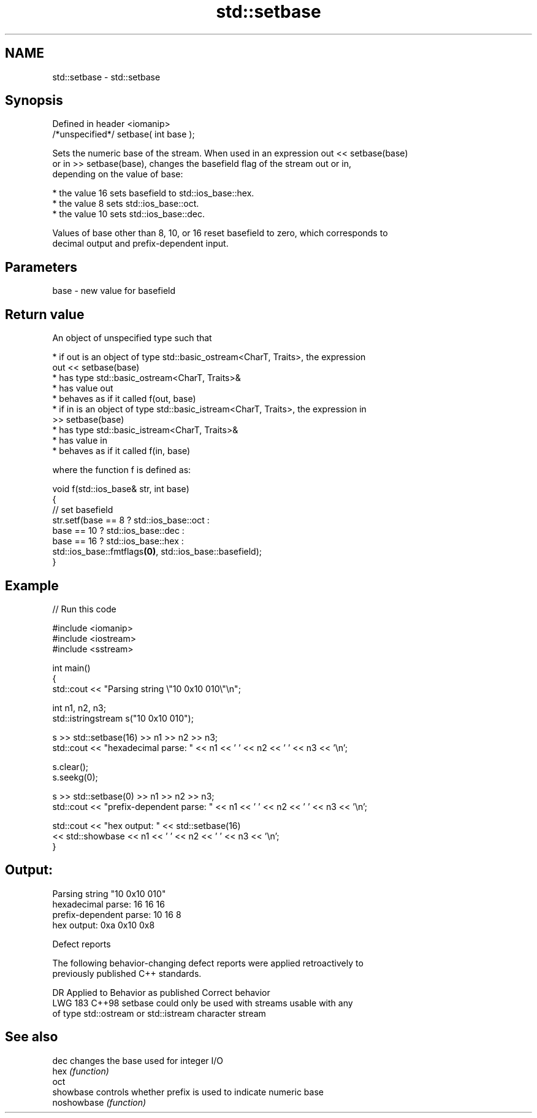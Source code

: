 .TH std::setbase 3 "2024.06.10" "http://cppreference.com" "C++ Standard Libary"
.SH NAME
std::setbase \- std::setbase

.SH Synopsis
   Defined in header <iomanip>
   /*unspecified*/ setbase( int base );

   Sets the numeric base of the stream. When used in an expression out << setbase(base)
   or in >> setbase(base), changes the basefield flag of the stream out or in,
   depending on the value of base:

     * the value 16 sets basefield to std::ios_base::hex.
     * the value 8 sets std::ios_base::oct.
     * the value 10 sets std::ios_base::dec.

   Values of base other than 8, 10, or 16 reset basefield to zero, which corresponds to
   decimal output and prefix-dependent input.

.SH Parameters

   base - new value for basefield

.SH Return value

   An object of unspecified type such that

     * if out is an object of type std::basic_ostream<CharT, Traits>, the expression
       out << setbase(base)
          * has type std::basic_ostream<CharT, Traits>&
          * has value out
          * behaves as if it called f(out, base)
     * if in is an object of type std::basic_istream<CharT, Traits>, the expression in
       >> setbase(base)
          * has type std::basic_istream<CharT, Traits>&
          * has value in
          * behaves as if it called f(in, base)

   where the function f is defined as:

 void f(std::ios_base& str, int base)
 {
     // set basefield
     str.setf(base == 8 ? std::ios_base::oct :
         base == 10 ? std::ios_base::dec :
         base == 16 ? std::ios_base::hex :
         std::ios_base::fmtflags\fB(0)\fP, std::ios_base::basefield);
 }

.SH Example


// Run this code

 #include <iomanip>
 #include <iostream>
 #include <sstream>

 int main()
 {
     std::cout << "Parsing string \\"10 0x10 010\\"\\n";

     int n1, n2, n3;
     std::istringstream s("10 0x10 010");

     s >> std::setbase(16) >> n1 >> n2 >> n3;
     std::cout << "hexadecimal parse: " << n1 << ' ' << n2 << ' ' << n3 << '\\n';

     s.clear();
     s.seekg(0);

     s >> std::setbase(0) >> n1 >> n2 >> n3;
     std::cout << "prefix-dependent parse: " << n1 << ' ' << n2 << ' ' << n3 << '\\n';

     std::cout << "hex output: " << std::setbase(16)
               << std::showbase << n1 << ' ' << n2 << ' ' << n3 << '\\n';
 }

.SH Output:

 Parsing string "10 0x10 010"
 hexadecimal parse: 16 16 16
 prefix-dependent parse: 10 16 8
 hex output: 0xa 0x10 0x8

   Defect reports

   The following behavior-changing defect reports were applied retroactively to
   previously published C++ standards.

     DR    Applied to          Behavior as published          Correct behavior
   LWG 183 C++98      setbase could only be used with streams usable with any
                      of type std::ostream or std::istream    character stream

.SH See also

   dec        changes the base used for integer I/O
   hex        \fI(function)\fP
   oct
   showbase   controls whether prefix is used to indicate numeric base
   noshowbase \fI(function)\fP
